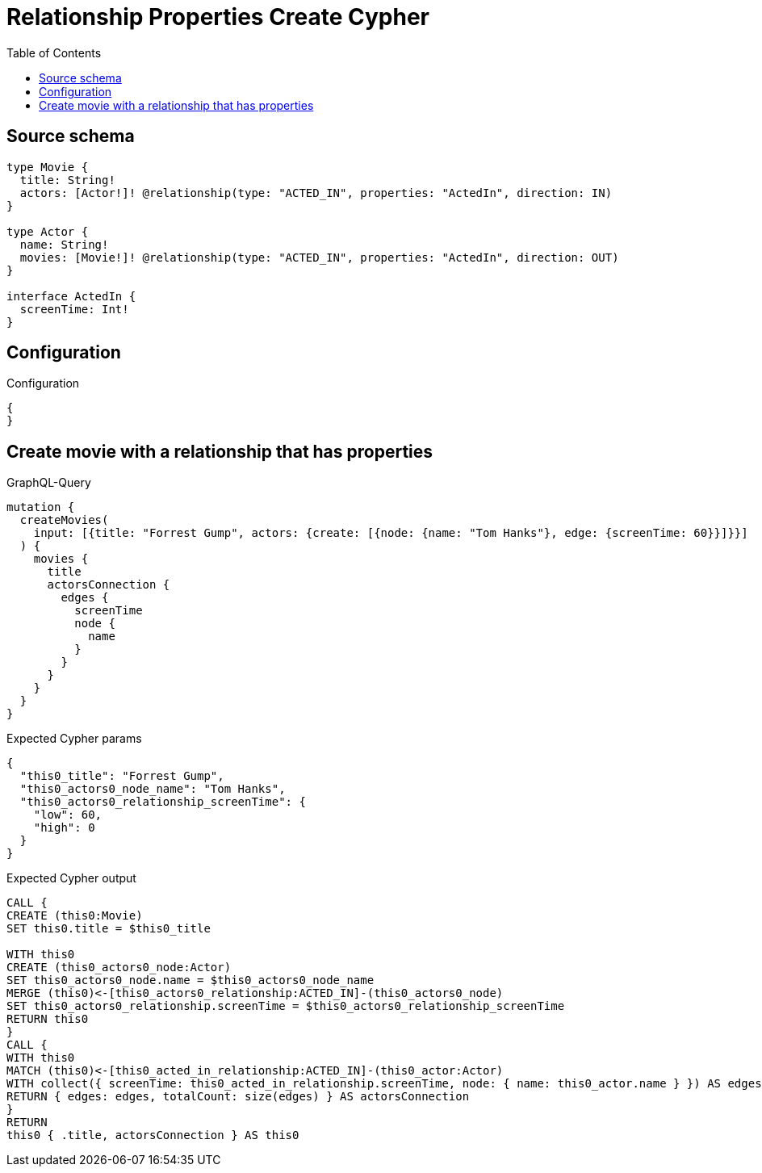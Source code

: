 :toc:

= Relationship Properties Create Cypher

== Source schema

[source,graphql,schema=true]
----
type Movie {
  title: String!
  actors: [Actor!]! @relationship(type: "ACTED_IN", properties: "ActedIn", direction: IN)
}

type Actor {
  name: String!
  movies: [Movie!]! @relationship(type: "ACTED_IN", properties: "ActedIn", direction: OUT)
}

interface ActedIn {
  screenTime: Int!
}
----

== Configuration

.Configuration
[source,json,schema-config=true]
----
{
}
----
== Create movie with a relationship that has properties

.GraphQL-Query
[source,graphql]
----
mutation {
  createMovies(
    input: [{title: "Forrest Gump", actors: {create: [{node: {name: "Tom Hanks"}, edge: {screenTime: 60}}]}}]
  ) {
    movies {
      title
      actorsConnection {
        edges {
          screenTime
          node {
            name
          }
        }
      }
    }
  }
}
----

.Expected Cypher params
[source,json]
----
{
  "this0_title": "Forrest Gump",
  "this0_actors0_node_name": "Tom Hanks",
  "this0_actors0_relationship_screenTime": {
    "low": 60,
    "high": 0
  }
}
----

.Expected Cypher output
[source,cypher]
----
CALL {
CREATE (this0:Movie)
SET this0.title = $this0_title

WITH this0
CREATE (this0_actors0_node:Actor)
SET this0_actors0_node.name = $this0_actors0_node_name
MERGE (this0)<-[this0_actors0_relationship:ACTED_IN]-(this0_actors0_node)
SET this0_actors0_relationship.screenTime = $this0_actors0_relationship_screenTime
RETURN this0
}
CALL {
WITH this0
MATCH (this0)<-[this0_acted_in_relationship:ACTED_IN]-(this0_actor:Actor)
WITH collect({ screenTime: this0_acted_in_relationship.screenTime, node: { name: this0_actor.name } }) AS edges
RETURN { edges: edges, totalCount: size(edges) } AS actorsConnection
}
RETURN 
this0 { .title, actorsConnection } AS this0
----

